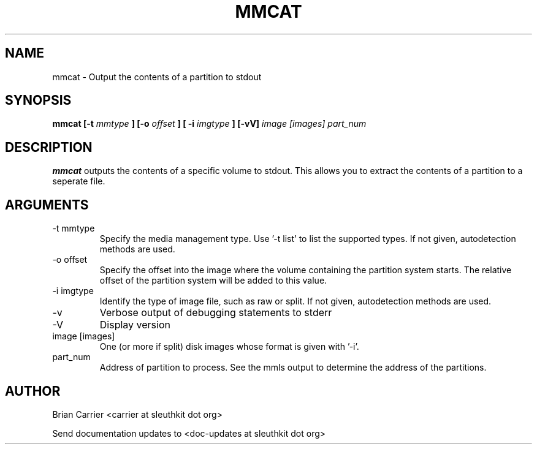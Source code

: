 .TH MMCAT 1 
.SH NAME
mmcat \- Output the contents of a partition to stdout
.SH SYNOPSIS
.B mmcat [-t
.I mmtype 
.B ] [-o
.I offset
.B ] [ -i
.I imgtype
.B ] [-vV] 
.I image [images] part_num
.SH DESCRIPTION
.B mmcat
outputs the contents of a specific volume to stdout.  This allows you to
extract the contents of a partition to a seperate file.

.SH ARGUMENTS
.IP "-t mmtype"
Specify the media management type.  Use '-t list' to list the supported types. If not given, autodetection methods are used.
.IP "-o offset"
Specify the offset into the image where the volume containing the
partition system starts.  The relative offset of the partition system
will be added to this value.
.IP "-i imgtype"
Identify the type of image file, such as raw or split.  If not given, autodetection methods are used.
.IP -v
Verbose output of debugging statements to stderr
.IP -V
Display version
.IP "image [images]"
One (or more if split) disk images whose format is given with '-i'.
.IP "part_num"
Address of partition to process.  See the mmls output to determine the address of the partitions. 

.SH AUTHOR
Brian Carrier <carrier at sleuthkit dot org>

Send documentation updates to <doc-updates at sleuthkit dot org>
